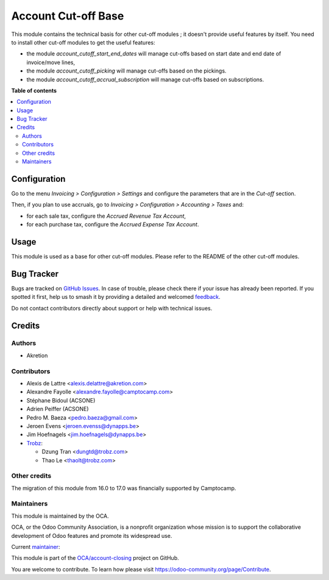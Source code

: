 ====================
Account Cut-off Base
====================

.. 
   !!!!!!!!!!!!!!!!!!!!!!!!!!!!!!!!!!!!!!!!!!!!!!!!!!!!
   !! This file is generated by oca-gen-addon-readme !!
   !! changes will be overwritten.                   !!
   !!!!!!!!!!!!!!!!!!!!!!!!!!!!!!!!!!!!!!!!!!!!!!!!!!!!
   !! source digest: sha256:c91fa0d8a0b963e99f75960f254698491d21ad27e7073b99dd7676e8c158e912
   !!!!!!!!!!!!!!!!!!!!!!!!!!!!!!!!!!!!!!!!!!!!!!!!!!!!

.. |badge1| image:: https://img.shields.io/badge/maturity-Beta-yellow.png
    :target: https://odoo-community.org/page/development-status
    :alt: Beta
.. |badge2| image:: https://img.shields.io/badge/licence-LGPL--3-blue.png
    :target: http://www.gnu.org/licenses/lgpl-3.0-standalone.html
    :alt: License: LGPL-3
.. |badge3| image:: https://img.shields.io/badge/github-OCA%2Faccount--closing-lightgray.png?logo=github
    :target: https://github.com/OCA/account-closing/tree/17.0/account_cutoff_base
    :alt: OCA/account-closing
.. |badge4| image:: https://img.shields.io/badge/weblate-Translate%20me-F47D42.png
    :target: https://translation.odoo-community.org/projects/account-closing-17-0/account-closing-17-0-account_cutoff_base
    :alt: Translate me on Weblate
.. |badge5| image:: https://img.shields.io/badge/runboat-Try%20me-875A7B.png
    :target: https://runboat.odoo-community.org/builds?repo=OCA/account-closing&target_branch=17.0
    :alt: Try me on Runboat

|badge1| |badge2| |badge3| |badge4| |badge5|

This module contains the technical basis for other cut-off modules ; it
doesn't provide useful features by itself. You need to install other
cut-off modules to get the useful features:

-  the module *account_cutoff_start_end_dates* will manage cut-offs
   based on start date and end date of invoice/move lines,
-  the module *account_cutoff_picking* will manage cut-offs based on the
   pickings.
-  the module *account_cutoff_accrual_subscription* will manage cut-offs
   based on subscriptions.

**Table of contents**

.. contents::
   :local:

Configuration
=============

Go to the menu *Invoicing > Configuration > Settings* and configure the
parameters that are in the *Cut-off* section.

Then, if you plan to use accruals, go to *Invoicing > Configuration >
Accounting > Taxes* and:

-  for each sale tax, configure the *Accrued Revenue Tax Account*,
-  for each purchase tax, configure the *Accrued Expense Tax Account*.

Usage
=====

This module is used as a base for other cut-off modules. Please refer to
the README of the other cut-off modules.

Bug Tracker
===========

Bugs are tracked on `GitHub Issues <https://github.com/OCA/account-closing/issues>`_.
In case of trouble, please check there if your issue has already been reported.
If you spotted it first, help us to smash it by providing a detailed and welcomed
`feedback <https://github.com/OCA/account-closing/issues/new?body=module:%20account_cutoff_base%0Aversion:%2017.0%0A%0A**Steps%20to%20reproduce**%0A-%20...%0A%0A**Current%20behavior**%0A%0A**Expected%20behavior**>`_.

Do not contact contributors directly about support or help with technical issues.

Credits
=======

Authors
-------

* Akretion

Contributors
------------

-  Alexis de Lattre <alexis.delattre@akretion.com>

-  Alexandre Fayolle <alexandre.fayolle@camptocamp.com>

-  Stéphane Bidoul (ACSONE)

-  Adrien Peiffer (ACSONE)

-  Pedro M. Baeza <pedro.baeza@gmail.com>

-  Jeroen Evens <jeroen.evenss@dynapps.be>

-  Jim Hoefnagels <jim.hoefnagels@dynapps.be>

-  `Trobz <https://trobz.com>`__:

   -  Dzung Tran <dungtd@trobz.com>
   -  Thao Le <thaolt@trobz.com>

Other credits
-------------

The migration of this module from 16.0 to 17.0 was financially supported
by Camptocamp.

Maintainers
-----------

This module is maintained by the OCA.

.. image:: https://odoo-community.org/logo.png
   :alt: Odoo Community Association
   :target: https://odoo-community.org

OCA, or the Odoo Community Association, is a nonprofit organization whose
mission is to support the collaborative development of Odoo features and
promote its widespread use.

.. |maintainer-alexis-via| image:: https://github.com/alexis-via.png?size=40px
    :target: https://github.com/alexis-via
    :alt: alexis-via

Current `maintainer <https://odoo-community.org/page/maintainer-role>`__:

|maintainer-alexis-via| 

This module is part of the `OCA/account-closing <https://github.com/OCA/account-closing/tree/17.0/account_cutoff_base>`_ project on GitHub.

You are welcome to contribute. To learn how please visit https://odoo-community.org/page/Contribute.
